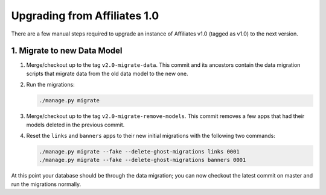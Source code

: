Upgrading from Affiliates 1.0
=============================

There are a few manual steps required to upgrade an instance of Affiliates v1.0
(tagged as v1.0) to the next version.

1. Migrate to new Data Model
----------------------------

1. Merge/checkout up to the tag ``v2.0-migrate-data``. This commit and its
   ancestors contain the data migration scripts that migrate data from the old
   data model to the new one.

2. Run the migrations:

   .. code-block:: sh

      ./manage.py migrate

3. Merge/checkout up to the tag ``v2.0-migrate-remove-models``. This commit
   removes a few apps that had their models deleted in the previous commit.

4. Reset the ``links`` and ``banners`` apps to their new initial migrations
   with the following two commands:

   .. code-block:: sh

      ./manage.py migrate --fake --delete-ghost-migrations links 0001
      ./manage.py migrate --fake --delete-ghost-migrations banners 0001

At this point your database should be through the data migration; you can now
checkout the latest commit on master and run the migrations normally.
